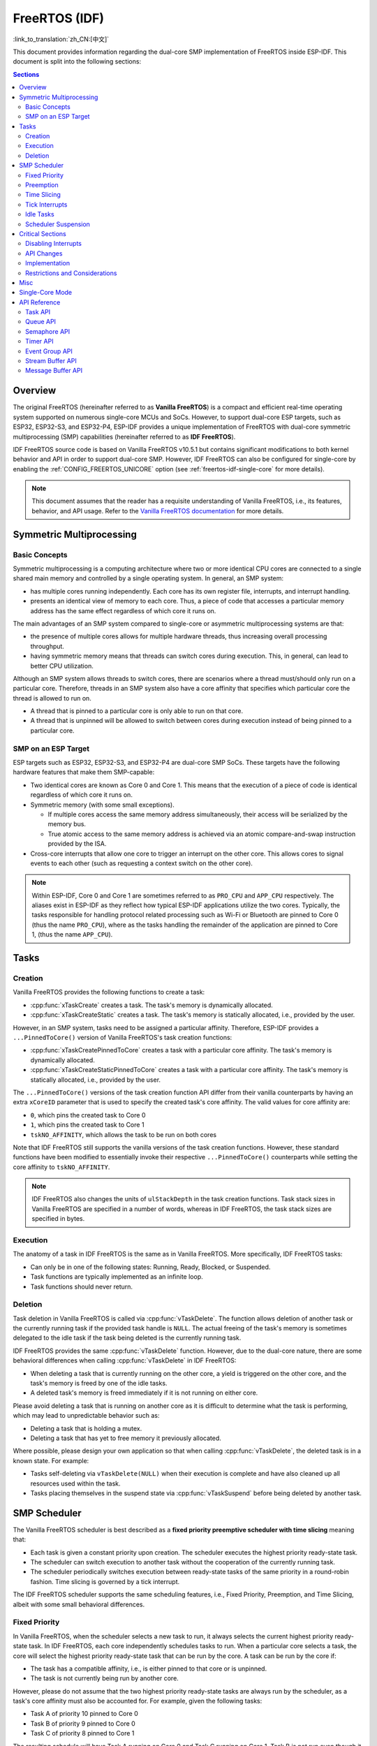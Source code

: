 FreeRTOS (IDF)
==============

:link_to_translation:`zh_CN:[中文]`

This document provides information regarding the dual-core SMP implementation of FreeRTOS inside ESP-IDF. This document is split into the following sections:

.. contents:: Sections
  :depth: 2

.. ---------------------------------------------------- Overview -------------------------------------------------------

Overview
--------

The original FreeRTOS (hereinafter referred to as **Vanilla FreeRTOS**) is a compact and efficient real-time operating system supported on numerous single-core MCUs and SoCs. However, to support dual-core ESP targets, such as ESP32, ESP32-S3, and ESP32-P4, ESP-IDF provides a unique implementation of FreeRTOS with dual-core symmetric multiprocessing (SMP) capabilities (hereinafter referred to as **IDF FreeRTOS**).

IDF FreeRTOS source code is based on Vanilla FreeRTOS v10.5.1 but contains significant modifications to both kernel behavior and API in order to support dual-core SMP. However, IDF FreeRTOS can also be configured for single-core by enabling the :ref:`CONFIG_FREERTOS_UNICORE` option (see :ref:`freertos-idf-single-core` for more details).

.. note::

    This document assumes that the reader has a requisite understanding of Vanilla FreeRTOS, i.e., its features, behavior, and API usage. Refer to the `Vanilla FreeRTOS documentation <https://www.freertos.org/index.html>`_ for more details.

.. -------------------------------------------- Symmetric Multiprocessing ----------------------------------------------

Symmetric Multiprocessing
-------------------------

Basic Concepts
^^^^^^^^^^^^^^

Symmetric multiprocessing is a computing architecture where two or more identical CPU cores are connected to a single shared main memory and controlled by a single operating system. In general, an SMP system:

- has multiple cores running independently. Each core has its own register file, interrupts, and interrupt handling.
- presents an identical view of memory to each core. Thus, a piece of code that accesses a particular memory address has the same effect regardless of which core it runs on.

The main advantages of an SMP system compared to single-core or asymmetric multiprocessing systems are that:

- the presence of multiple cores allows for multiple hardware threads, thus increasing overall processing throughput.
- having symmetric memory means that threads can switch cores during execution. This, in general, can lead to better CPU utilization.

Although an SMP system allows threads to switch cores, there are scenarios where a thread must/should only run on a particular core. Therefore, threads in an SMP system also have a core affinity that specifies which particular core the thread is allowed to run on.

- A thread that is pinned to a particular core is only able to run on that core.
- A thread that is unpinned will be allowed to switch between cores during execution instead of being pinned to a particular core.

SMP on an ESP Target
^^^^^^^^^^^^^^^^^^^^

ESP targets such as ESP32, ESP32-S3, and ESP32-P4 are dual-core SMP SoCs. These targets have the following hardware features that make them SMP-capable:

- Two identical cores are known as Core 0 and Core 1. This means that the execution of a piece of code is identical regardless of which core it runs on.
- Symmetric memory (with some small exceptions).

  - If multiple cores access the same memory address simultaneously, their access will be serialized by the memory bus.
  - True atomic access to the same memory address is achieved via an atomic compare-and-swap instruction provided by the ISA.

- Cross-core interrupts that allow one core to trigger an interrupt on the other core. This allows cores to signal events to each other (such as requesting a context switch on the other core).

.. note::

    Within ESP-IDF, Core 0 and Core 1 are sometimes referred to as ``PRO_CPU`` and ``APP_CPU`` respectively. The aliases exist in ESP-IDF as they reflect how typical ESP-IDF applications utilize the two cores. Typically, the tasks responsible for handling protocol related processing such as Wi-Fi or Bluetooth are pinned to Core 0 (thus the name ``PRO_CPU``), where as the tasks handling the remainder of the application are pinned to Core 1, (thus the name ``APP_CPU``).

.. ------------------------------------------------------ Tasks --------------------------------------------------------

Tasks
-----

Creation
^^^^^^^^

Vanilla FreeRTOS provides the following functions to create a task:

- :cpp:func:`xTaskCreate` creates a task. The task's memory is dynamically allocated.
- :cpp:func:`xTaskCreateStatic` creates a task. The task's memory is statically allocated, i.e., provided by the user.

However, in an SMP system, tasks need to be assigned a particular affinity. Therefore, ESP-IDF provides a ``...PinnedToCore()`` version of Vanilla FreeRTOS's task creation functions:

- :cpp:func:`xTaskCreatePinnedToCore` creates a task with a particular core affinity. The task's memory is dynamically allocated.
- :cpp:func:`xTaskCreateStaticPinnedToCore` creates a task with a particular core affinity. The task's memory is statically allocated, i.e., provided by the user.

The ``...PinnedToCore()`` versions of the task creation function API differ from their vanilla counterparts by having an extra ``xCoreID`` parameter that is used to specify the created task's core affinity. The valid values for core affinity are:

- ``0``, which pins the created task to Core 0
- ``1``, which pins the created task to Core 1
- ``tskNO_AFFINITY``, which allows the task to be run on both cores

Note that IDF FreeRTOS still supports the vanilla versions of the task creation functions. However, these standard functions have been modified to essentially invoke their respective ``...PinnedToCore()`` counterparts while setting the core affinity to ``tskNO_AFFINITY``.

.. note::

    IDF FreeRTOS also changes the units of ``ulStackDepth`` in the task creation functions. Task stack sizes in Vanilla FreeRTOS are specified in a number of words, whereas in IDF FreeRTOS, the task stack sizes are specified in bytes.

Execution
^^^^^^^^^

The anatomy of a task in IDF FreeRTOS is the same as in Vanilla FreeRTOS. More specifically, IDF FreeRTOS tasks:

- Can only be in one of the following states: Running, Ready, Blocked, or Suspended.
- Task functions are typically implemented as an infinite loop.
- Task functions should never return.

Deletion
^^^^^^^^

Task deletion in Vanilla FreeRTOS is called via :cpp:func:`vTaskDelete`. The function allows deletion of another task or the currently running task if the provided task handle is ``NULL``. The actual freeing of the task's memory is sometimes delegated to the idle task if the task being deleted is the currently running task.

IDF FreeRTOS provides the same :cpp:func:`vTaskDelete` function. However, due to the dual-core nature, there are some behavioral differences when calling :cpp:func:`vTaskDelete` in IDF FreeRTOS:

- When deleting a task that is currently running on the other core, a yield is triggered on the other core, and the task's memory is freed by one of the idle tasks.
- A deleted task's memory is freed immediately if it is not running on either core.

Please avoid deleting a task that is running on another core as it is difficult to determine what the task is performing, which may lead to unpredictable behavior such as:

- Deleting a task that is holding a mutex.
- Deleting a task that has yet to free memory it previously allocated.

Where possible, please design your own application so that when calling :cpp:func:`vTaskDelete`, the deleted task is in a known state. For example:

- Tasks self-deleting via ``vTaskDelete(NULL)`` when their execution is complete and have also cleaned up all resources used within the task.
- Tasks placing themselves in the suspend state via :cpp:func:`vTaskSuspend` before being deleted by another task.


.. --------------------------------------------------- Scheduling ------------------------------------------------------

SMP Scheduler
-------------

The Vanilla FreeRTOS scheduler is best described as a **fixed priority preemptive scheduler with time slicing** meaning that:

- Each task is given a constant priority upon creation. The scheduler executes the highest priority ready-state task.
- The scheduler can switch execution to another task without the cooperation of the currently running task.
- The scheduler periodically switches execution between ready-state tasks of the same priority in a round-robin fashion. Time slicing is governed by a tick interrupt.

The IDF FreeRTOS scheduler supports the same scheduling features, i.e., Fixed Priority, Preemption, and Time Slicing, albeit with some small behavioral differences.

Fixed Priority
^^^^^^^^^^^^^^

In Vanilla FreeRTOS, when the scheduler selects a new task to run, it always selects the current highest priority ready-state task. In IDF FreeRTOS, each core independently schedules tasks to run. When a particular core selects a task, the core will select the highest priority ready-state task that can be run by the core. A task can be run by the core if:

- The task has a compatible affinity, i.e., is either pinned to that core or is unpinned.
- The task is not currently being run by another core.

However, please do not assume that the two highest priority ready-state tasks are always run by the scheduler, as a task's core affinity must also be accounted for. For example, given the following tasks:

- Task A of priority 10 pinned to Core 0
- Task B of priority 9 pinned to Core 0
- Task C of priority 8 pinned to Core 1

The resulting schedule will have Task A running on Core 0 and Task C running on Core 1. Task B is not run even though it is the second-highest priority task.

Preemption
^^^^^^^^^^

In Vanilla FreeRTOS, the scheduler can preempt the currently running task if a higher priority task becomes ready to execute. Likewise in IDF FreeRTOS, each core can be individually preempted by the scheduler if the scheduler determines that a higher-priority task can run on that core.

However, there are some instances where a higher-priority task that becomes ready can be run on multiple cores. In this case, the scheduler only preempts one core. The scheduler always gives preference to the current core when multiple cores can be preempted. In other words, if the higher priority ready task is unpinned and has a higher priority than the current priority of both cores, the scheduler will always choose to preempt the current core. For example, given the following tasks:

- Task A of priority 8 currently running on Core 0
- Task B of priority 9 currently running on Core 1
- Task C of priority 10 that is unpinned and was unblocked by Task B

The resulting schedule will have Task A running on Core 0 and Task C preempting Task B given that the scheduler always gives preference to the current core.

Time Slicing
^^^^^^^^^^^^

The Vanilla FreeRTOS scheduler implements time slicing, which means that if the current highest ready priority contains multiple ready tasks, the scheduler will switch between those tasks periodically in a round-robin fashion.

However, in IDF FreeRTOS, it is not possible to implement perfect Round Robin time slicing due to the fact that a particular task may not be able to run on a particular core due to the following reasons:

- The task is pinned to another core.
- For unpinned tasks, the task is already being run by another core.

Therefore, when a core searches the ready-state task list for a task to run, the core may need to skip over a few tasks in the same priority list or drop to a lower priority in order to find a ready-state task that the core can run.

The IDF FreeRTOS scheduler implements a Best Effort Round Robin time slicing for ready-state tasks of the same priority by ensuring that tasks that have been selected to run are placed at the back of the list, thus giving unselected tasks a higher priority on the next scheduling iteration (i.e., the next tick interrupt or yield).

The following example demonstrates the Best Effort Round Robin time slicing in action. Assume that:

- There are four ready-state tasks of the same priority ``AX``, ``B0``, ``C1``, and ``D1`` where:

  - The priority is the current highest priority with ready-state .
  - The first character represents the task's name, i.e., ``A``, ``B``, ``C``, ``D``.
  - The second character represents the task's core pinning, and ``X`` means unpinned.

- The task list is always searched from the head.

1. Starting state. None of the ready-state tasks have been selected to run.

    .. code-block:: none

        Head [ AX , B0 , C1 , D0 ] Tail

2. Core 0 has a tick interrupt and searches for a task to run. Task A is selected and moved to the back of the list.

    .. code-block:: none

        Core 0 ─┐
                ▼
        Head [ AX , B0 , C1 , D0 ] Tail

                              [0]
        Head [ B0 , C1 , D0 , AX ] Tail

3. Core 1 has a tick interrupt and searches for a task to run. Task B cannot be run due to incompatible affinity, so Core 1 skips to Task C. Task C is selected and moved to the back of the list.

    .. code-block:: none

        Core 1 ──────┐
                     ▼        [0]
        Head [ B0 , C1 , D0 , AX ] Tail

                         [0]  [1]
        Head [ B0 , D0 , AX , C1 ] Tail

4. Core 0 has another tick interrupt and searches for a task to run. Task B is selected and moved to the back of the list.

    .. code-block:: none

        Core 0 ─┐
                ▼             [1]
        Head [ B0 , D0 , AX , C1 ] Tail

                         [1]  [0]
        Head [ D0 , AX , C1 , B0 ] Tail

5. Core 1 has another tick and searches for a task to run. Task D cannot be run due to incompatible affinity, so Core 1 skips to Task A. Task A is selected and moved to the back of the list.

    .. code-block:: none

        Core 1 ──────┐
                     ▼        [0]
        Head [ D0 , AX , C1 , B0 ] Tail

                         [0]  [1]
        Head [ D0 , C1 , B0 , AX ] Tail

The implications to users regarding the Best Effort Round Robin time slicing:

- Users cannot expect multiple ready-state tasks of the same priority to run sequentially as is the case in Vanilla FreeRTOS. As demonstrated in the example above, a core may need to skip over tasks.
- However, given enough ticks, a task will eventually be given some processing time.
- If a core cannot find a task runnable task at the highest ready-state priority, it will drop to a lower priority to search for tasks.
- To achieve ideal round-robin time slicing, users should ensure that all tasks of a particular priority are pinned to the same core.

Tick Interrupts
^^^^^^^^^^^^^^^

Vanilla FreeRTOS requires that a periodic tick interrupt occurs. The tick interrupt is responsible for:

- Incrementing the scheduler's tick count
- Unblocking any blocked tasks that have timed out
- Checking if time slicing is required, i.e., triggering a context switch
- Executing the application tick hook

In IDF FreeRTOS, each core receives a periodic interrupt and independently runs the tick interrupt. The tick interrupts on each core are of the same period but can be out of phase. However, the tick responsibilities listed above are not run by all cores:

- Core 0 executes all of the tick interrupt responsibilities listed above
- Core 1 only checks for time slicing and executes the application tick hook

.. note::

    Core 0 is solely responsible for keeping time in IDF FreeRTOS. Therefore, anything that prevents Core 0 from incrementing the tick count, such as suspending the scheduler on Core 0, will cause the entire scheduler's timekeeping to lag behind.

Idle Tasks
^^^^^^^^^^

Vanilla FreeRTOS will implicitly create an idle task of priority 0 when the scheduler is started. The idle task runs when no other task is ready to run, and it has the following responsibilities:

- Freeing the memory of deleted tasks
- Executing the application idle hook

In IDF FreeRTOS, a separate pinned idle task is created for each core. The idle tasks on each core have the same responsibilities as their vanilla counterparts.

Scheduler Suspension
^^^^^^^^^^^^^^^^^^^^

Vanilla FreeRTOS allows the scheduler to be suspended/resumed by calling :cpp:func:`vTaskSuspendAll` and :cpp:func:`xTaskResumeAll` respectively. While the scheduler is suspended:

- Task switching is disabled but interrupts are left enabled.
- Calling any blocking/yielding function is forbidden, and time slicing is disabled.
- The tick count is frozen, but the tick interrupt still occurs to execute the application tick hook.

On scheduler resumption, :cpp:func:`xTaskResumeAll` catches up all of the lost ticks and unblock any timed-out tasks.

In IDF FreeRTOS, suspending the scheduler across multiple cores is not possible. Therefore when :cpp:func:`vTaskSuspendAll` is called on a particular core (e.g., core A):

- Task switching is disabled only on core A but interrupts for core A are left enabled.
- Calling any blocking/yielding function on core A is forbidden. Time slicing is disabled on core A.
- If an interrupt on core A unblocks any tasks, tasks with affinity to core A will go into core A's own pending ready task list. Unpinned tasks or tasks with affinity to other cores can be scheduled on cores with the scheduler running.
- If the scheduler is suspended on all cores, tasks unblocked by an interrupt will be directed to the pending ready task lists of their pinned cores. For unpinned tasks, they will be placed in the pending ready list of the core where the interrupt occurred.
- If core A is on Core 0, the tick count is frozen, and a pended tick count is incremented instead. However, the tick interrupt will still occur in order to execute the application tick hook.

When :cpp:func:`xTaskResumeAll` is called on a particular core (e.g., core A):

- Any tasks added to core A's pending ready task list will be resumed.
- If core A is Core 0, the pended tick count is unwound to catch up with the lost ticks.

.. warning::

    Given that scheduler suspension on IDF FreeRTOS only suspends scheduling on a particular core, scheduler suspension is **NOT** a valid method of ensuring mutual exclusion between tasks when accessing shared data. Users should use proper locking primitives such as mutexes or spinlocks if they require mutual exclusion.

.. ------------------------------------------------ Critical Sections --------------------------------------------------

Critical Sections
-----------------

Disabling Interrupts
^^^^^^^^^^^^^^^^^^^^

Vanilla FreeRTOS allows interrupts to be disabled and enabled by calling :c:macro:`taskDISABLE_INTERRUPTS` and :c:macro:`taskENABLE_INTERRUPTS` respectively. IDF FreeRTOS provides the same API. However, interrupts are only disabled or enabled on the current core.

Disabling interrupts is a valid method of achieving mutual exclusion in Vanilla FreeRTOS (and single-core systems in general). **However, in an SMP system, disabling interrupts is not a valid method of ensuring mutual exclusion**. Critical sections that utilize a spinlock should be used instead.

API Changes
^^^^^^^^^^^

Vanilla FreeRTOS implements critical sections by disabling interrupts, which prevents preemptive context switches and the servicing of ISRs during a critical section. Thus a task/ISR that enters a critical section is guaranteed to be the sole entity to access a shared resource. Critical sections in Vanilla FreeRTOS have the following API:

- ``taskENTER_CRITICAL()`` enters a critical section by disabling interrupts
- ``taskEXIT_CRITICAL()`` exits a critical section by reenabling interrupts
- ``taskENTER_CRITICAL_FROM_ISR()`` enters a critical section from an ISR by disabling interrupt nesting
- ``taskEXIT_CRITICAL_FROM_ISR()`` exits a critical section from an ISR by reenabling interrupt nesting

However, in an SMP system, merely disabling interrupts does not constitute a critical section as the presence of other cores means that a shared resource can still be concurrently accessed. Therefore, critical sections in IDF FreeRTOS are implemented using spinlocks. To accommodate the spinlocks, the IDF FreeRTOS critical section APIs contain an additional spinlock parameter as shown below:

- Spinlocks are of ``portMUX_TYPE`` (**not to be confused to FreeRTOS mutexes**)
- ``taskENTER_CRITICAL(&spinlock)`` enters a critical from a task context
- ``taskEXIT_CRITICAL(&spinlock)`` exits a critical section from a task context
- ``taskENTER_CRITICAL_ISR(&spinlock)`` enters a critical section from an interrupt context
- ``taskEXIT_CRITICAL_ISR(&spinlock)`` exits a critical section from an interrupt context

.. note::

    The critical section API can be called recursively, i.e., nested critical sections. Entering a critical section multiple times recursively is valid so long as the critical section is exited the same number of times it was entered. However, given that critical sections can target different spinlocks, users should take care to avoid deadlocking when entering critical sections recursively.

Spinlocks can be allocated statically or dynamically. As such, macros are provided for both static and dynamic initialization of spinlocks, as demonstrated by the following code snippets.

- Allocating a static spinlock and initializing it using ``portMUX_INITIALIZER_UNLOCKED``:

  .. code:: c

      // Statically allocate and initialize the spinlock
      static portMUX_TYPE my_spinlock = portMUX_INITIALIZER_UNLOCKED;

      void some_function(void)
      {
          taskENTER_CRITICAL(&my_spinlock);
          // We are now in a critical section
          taskEXIT_CRITICAL(&my_spinlock);
      }

- Allocating a dynamic spinlock and initializing it using ``portMUX_INITIALIZE()``:

  .. code:: c

      // Allocate the spinlock dynamically
      portMUX_TYPE *my_spinlock = malloc(sizeof(portMUX_TYPE));
      // Initialize the spinlock dynamically
      portMUX_INITIALIZE(my_spinlock);

      ...

      taskENTER_CRITICAL(my_spinlock);
      // Access the resource
      taskEXIT_CRITICAL(my_spinlock);

Implementation
^^^^^^^^^^^^^^

In IDF FreeRTOS, the process of a particular core entering and exiting a critical section is as follows:

- For ``taskENTER_CRITICAL(&spinlock)`` or ``taskENTER_CRITICAL_ISR(&spinlock)``

  #. The core disables its interrupts or interrupt nesting up to ``configMAX_SYSCALL_INTERRUPT_PRIORITY``.
  #. The core then spins on the spinlock using an atomic compare-and-set instruction until it acquires the lock. A lock is acquired when the core is able to set the lock's owner value to the core's ID.
  #. Once the spinlock is acquired, the function returns. The remainder of the critical section runs with interrupts or interrupt nesting disabled.

- For ``taskEXIT_CRITICAL(&spinlock)`` or ``taskEXIT_CRITICAL_ISR(&spinlock)``

  #. The core releases the spinlock by clearing the spinlock's owner value.
  #. The core re-enables interrupts or interrupt nesting.

Restrictions and Considerations
^^^^^^^^^^^^^^^^^^^^^^^^^^^^^^^

Given that interrupts (or interrupt nesting) are disabled during a critical section, there are multiple restrictions regarding what can be done within critical sections. During a critical section, users should keep the following restrictions and considerations in mind:

- Critical sections should be kept as short as possible

  - The longer the critical section lasts, the longer a pending interrupt can be delayed.
  - A typical critical section should only access a few data structures and/or hardware registers.
  - If possible, defer as much processing and/or event handling to the outside of critical sections.

- FreeRTOS API should not be called from within a critical section
- Users should never call any blocking or yielding functions within a critical section


.. ------------------------------------------------------ Misc ---------------------------------------------------------

Misc
----

.. only:: SOC_CPU_HAS_FPU

    Floating Point Usage
    ^^^^^^^^^^^^^^^^^^^^

    Usually, when a context switch occurs:

    - the current state of a core's registers are saved to the stack of the task being switched out
    - the previously saved state of the core's registers is loaded from the stack of the task being switched in

    However, IDF FreeRTOS implements Lazy Context Switching for the Floating Point Unit (FPU) registers of a core. In other words, when a context switch occurs on a particular core (e.g., Core 0), the state of the core's FPU registers is not immediately saved to the stack of the task getting switched out (e.g., Task A). The FPU registers are left untouched until:

    - A different task (e.g., Task B) runs on the same core and uses FPU. This will trigger an exception that saves the FPU registers to Task A's stack.
    - Task A gets scheduled to the same core and continues execution. Saving and restoring the FPU registers is not necessary in this case.

    However, given that tasks can be unpinned and thus can be scheduled on different cores (e.g., Task A switches to Core 1), it is unfeasible to copy and restore the FPU registers across cores. Therefore, when a task utilizes FPU by using a ``float`` type in its call flow, IDF FreeRTOS will automatically pin the task to the current core it is running on. This ensures that all tasks that use FPU are always pinned to a particular core.

    Furthermore, IDF FreeRTOS by default does not support the usage of FPU within an interrupt context given that the FPU register state is tied to a particular task.

    .. only:: esp32

        .. note::

            Users that require the use of the ``float`` type in an ISR routine should refer to the :ref:`CONFIG_FREERTOS_FPU_IN_ISR` configuration option.

    .. note::

        ESP targets that contain an FPU do not support hardware acceleration for double precision floating point arithmetic (``double``). Instead, ``double`` is implemented via software, hence the behavioral restrictions regarding the ``float`` type do not apply to ``double``. Note that due to the lack of hardware acceleration, ``double`` operations may consume significantly more CPU time in comparison to ``float``.


.. -------------------------------------------------- Single Core  -----------------------------------------------------

.. _freertos-idf-single-core:

Single-Core Mode
----------------

Although IDF FreeRTOS is modified for dual-core SMP, IDF FreeRTOS can also be built for single-core by enabling the :ref:`CONFIG_FREERTOS_UNICORE` option.

For single-core targets (such as ESP32-S2 and ESP32-C3), the :ref:`CONFIG_FREERTOS_UNICORE` option is always enabled. For multi-core targets (such as ESP32 and ESP32-S3), :ref:`CONFIG_FREERTOS_UNICORE` can also be set, but will result in the application only running Core 0.

When building in single-core mode, IDF FreeRTOS is designed to be identical to Vanilla FreeRTOS, thus all aforementioned SMP changes to kernel behavior are removed. As a result, building IDF FreeRTOS in single-core mode has the following characteristics:

- All operations performed by the kernel inside critical sections are now deterministic (i.e., no walking of linked lists inside critical sections).
- Vanilla FreeRTOS scheduling algorithm is restored (including perfect Round Robin time slicing).
- All SMP specific data is removed from single-core builds.

SMP APIs can still be called in single-core mode. These APIs remain exposed to allow source code to be built for single-core and multi-core, without needing to call a different set of APIs. However, SMP APIs will not exhibit any SMP behavior in single-core mode, thus becoming equivalent to their single-core counterparts. For example:

- any ``...ForCore(..., BaseType_t xCoreID)`` SMP API will only accept ``0`` as a valid value for ``xCoreID``.
- ``...PinnedToCore()`` task creation APIs will simply ignore the ``xCoreID`` core affinity argument.
- Critical section APIs will still require a spinlock argument, but no spinlock will be taken and critical sections revert to simply disabling/enabling interrupts.


.. ------------------------------------------------- API References ----------------------------------------------------

API Reference
-------------

This section introduces FreeRTOS types, functions, and macros. It is automatically generated from FreeRTOS header files.

Task API
^^^^^^^^

.. include-build-file:: inc/task.inc

Queue API
^^^^^^^^^

.. include-build-file:: inc/queue.inc

Semaphore API
^^^^^^^^^^^^^

.. include-build-file:: inc/semphr.inc

Timer API
^^^^^^^^^

.. include-build-file:: inc/timers.inc

Event Group API
^^^^^^^^^^^^^^^

.. include-build-file:: inc/event_groups.inc

Stream Buffer API
^^^^^^^^^^^^^^^^^

.. include-build-file:: inc/stream_buffer.inc

Message Buffer API
^^^^^^^^^^^^^^^^^^

.. include-build-file:: inc/message_buffer.inc
